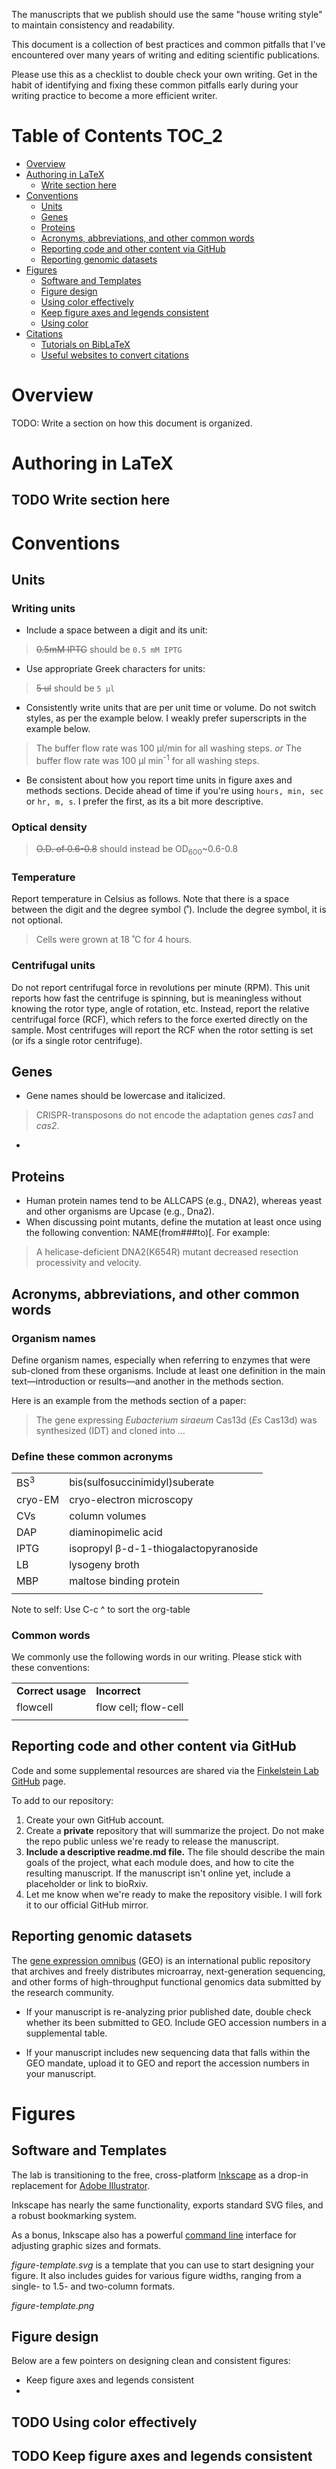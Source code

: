 
The manuscripts that we publish should use the same "house writing style" to maintain consistency and readability.

This document is a collection of best practices and common pitfalls that I've encountered over many years of writing and editing scientific publications.

Please use this as a checklist to double check your own writing. Get in the habit of identifying and fixing these common pitfalls early during your writing practice to become a more efficient writer.
* Table of Contents :TOC_2:
- [[#overview][Overview]]
- [[#authoring-in-latex][Authoring in LaTeX]]
   - [[#write-section-here][Write section here]]
- [[#conventions][Conventions]]
   - [[#units][Units]]
   - [[#genes][Genes]]
   - [[#proteins][Proteins]]
   - [[#acronyms-abbreviations-and-other-common-words][Acronyms, abbreviations, and other common words]]
   - [[#reporting-code-and-other-content-via-github][Reporting code and other content via GitHub]]
   - [[#reporting-genomic-datasets][Reporting genomic datasets]]
- [[#figures][Figures]]
   - [[#software-and-templates][Software and Templates]]
   - [[#figure-design][Figure design]]
   - [[#using-color-effectively][Using color effectively]]
   - [[#keep-figure-axes-and-legends-consistent][Keep figure axes and legends consistent]]
   - [[#using-color][Using color]]
- [[#citations][Citations]]
   - [[#tutorials-on-biblatex][Tutorials on BibLaTeX]]
   - [[#useful-websites-to-convert-citations][Useful websites to convert citations]]

* Overview
TODO: Write a section on how this document is organized.

* Authoring in LaTeX
** TODO Write section here
* Conventions
** Units
*** Writing units
- Include a space between a digit and its unit:
#+begin_quote
+0.5mM IPTG+ should be =0.5 mM IPTG=
#+end_quote
- Use appropriate Greek characters for units:
#+begin_quote
+5 ul+ should be =5 μl=
#+end_quote
- Consistently write units that are per unit time or volume. Do not switch styles, as per the example below. I weakly prefer superscripts in the example below.
#+begin_quote
The buffer flow rate was 100 µl/min for all washing steps.
/or/
The buffer flow rate was 100 µl min^-1 for all washing steps.
#+end_quote
- Be consistent about how you report time units in figure axes and methods sections. Decide ahead of time if you're using ~hours, min, sec~ or ~hr, m, s~. I prefer the first, as its a bit more descriptive.
*** Optical density
#+begin_quote
+O.D. of 0.6-0.8+ should instead be OD_600~0.6-0.8
#+end_quote
*** Temperature
Report temperature in Celsius as follows. Note that there is a space between the digit and the degree symbol (˚). Include the degree symbol, it is not optional.
#+begin_quote
Cells were grown at 18 ˚C for 4 hours.
#+end_quote
*** Centrifugal units
Do not report centrifugal force in revolutions per minute (RPM). This unit reports how fast the centrifuge is spinning, but is meaningless without knowing the rotor type, angle of rotation, etc. Instead, report the relative centrifugal force (RCF), which refers to the force exerted directly on the sample. Most centrifuges will report the RCF when the rotor setting is set (or ifs a single rotor centrifuge).

** Genes
- Gene names should be lowercase and italicized.
#+begin_quote
CRISPR-transposons do not encode the adaptation genes /cas1/ and /cas2/.
#+end_quote
- 

** Proteins
- Human protein names tend to be ALLCAPS (e.g., DNA2), whereas yeast and other organisms are Upcase (e.g., Dna2).
- When discussing point mutants, define the mutation at least once using the following convention: NAME(from###to)[. For example: 
#+begin_quote
A helicase-deficient DNA2(K654R) mutant decreased resection processivity and velocity.
#+end_quote

** Acronyms, abbreviations, and other common words
*** Organism names
Define organism names, especially when referring to enzymes that were sub-cloned from these organisms. Include at least one definition in the main text---introduction or results---and another in the methods section.

Here is an example from the methods section of a paper:
#+begin_quote
The gene expressing /Eubacterium siraeum/ Cas13d (/Es/ Cas13d)  was synthesized (IDT) and cloned into ... 
#+end_quote

*** Define these common acronyms
| BS^3     | bis(sulfosuccinimidyl)suberate       |
| cryo-EM | cryo-electron microscopy             |
| CVs     | column volumes                       |
| DAP     | diaminopimelic acid                  |
| IPTG    | isopropyl β-d-1-thiogalactopyranoside |
| LB      | lysogeny broth                       |
| MBP     | maltose binding protein              |
|         |                                      |

#+begin_notes
Note to self: Use C-c ^ to sort the org-table
#+end_notes
*** Common words
We commonly use the following words in our writing. Please stick with these conventions:
| *Correct usage* | *Incorrect*            |
| flowcell      | flow cell; flow-cell |
|               |                      |
** Reporting code and other content via GitHub
Code and some supplemental resources are shared via the [[https://github.com/orgs/finkelsteinlab/][Finkelstein Lab GitHub]] page.

To add to our repository:
1. Create your own GitHub account.
2. Create a *private* repository that will summarize the project. Do not make the repo public unless we're ready to release the manuscript.
3. *Include a descriptive readme.md file.* The file should describe the main goals of the project, what each module does, and how to cite the resulting manuscript. If the manuscript isn't online yet, include a placeholder or link to bioRxiv.
4. Let me know when we're ready to make the repository visible. I will fork it to our official GitHub mirror.
** Reporting genomic datasets
The [[https://www.ncbi.nlm.nih.gov/geo/info/overview.html][gene expression omnibus]] (GEO) is an international public repository that archives and freely distributes microarray, next-generation sequencing, and other forms of high-throughput functional genomics data submitted by the research community.

- If your manuscript is re-analyzing prior published date, double check whether its been submitted to GEO. Include GEO accession numbers in a supplemental table.

  

- If your manuscript includes new sequencing data that falls within the GEO mandate, upload it to GEO and report the accession numbers in your manuscript.
* Figures
** Software and Templates
The lab is transitioning to the free, cross-platform [[https://inkscape.org/][Inkscape]] as a drop-in replacement for [[https://www.adobe.com/products/illustrator.html][Adobe Illustrator]].

Inkscape has nearly the same functionality, exports standard SVG files, and a robust bookmarking system. 

As a bonus, Inkscape also has a powerful [[https://wiki.inkscape.org/wiki/Using_the_Command_Line][command line]] interface for adjusting graphic sizes and formats. 

[[figure-template.svg]] is a template that you can use to start designing your figure. It also includes guides for various figure widths, ranging from a single- to 1.5- and two-column formats.

#+CAPTION: Template for creating consistent figures in Inkscape. 
[[figure-template.png]]
** Figure design
Below are a few pointers on designing clean and consistent figures:

- Keep figure axes and legends consistent
- 

** TODO Using color effectively
** TODO Keep figure axes and legends consistent
** TODO Using color

* Citations
Papers that are authored in LaTeX use BibLaTeX for providing citations. BibLaTex is a modern, mature, and highly capable software package. 
** Tutorials on BibLaTeX
- [[https://www.overleaf.com/learn/latex/Bibliography_management_with_biblatex][Bibliography management with biblatex - Overleaf]]: This is an excellent tutorial that covers the basics of working with BibLaTeX files. I highly recommend this tutorial.

** Useful websites to convert citations
- [[https://www.doi2bib.org/][doi2bib]]: generate =BibTex= citations from the Digital Object Identifier (DOI)
- [[https://rintze.zelle.me/ref-extractor/][Reference Extractor]]: upload a =DOCX= or =ODT= document and export the citations as a =BibTeX= file. If using Zotero, you can optionally mark all citations that occur in your Zotero libraries.
- 

